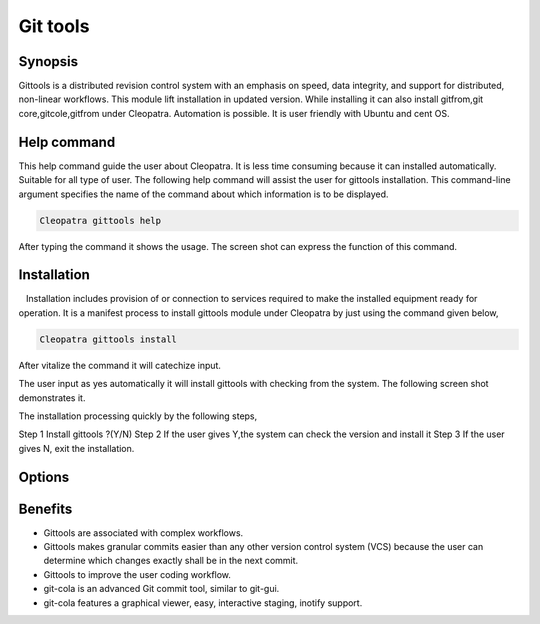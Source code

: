 ============
Git tools
============


Synopsis
------------

Gittools is a distributed revision control system with an emphasis on speed, data integrity, and support for distributed, non-linear workflows.
This module lift installation in updated version. While installing it can also install gitfrom,git core,gitcole,gitfrom under  Cleopatra. Automation is possible. It is user friendly with Ubuntu and cent OS.  

Help command
---------------

This help command guide the user about Cleopatra. It is less time consuming because it can installed automatically. Suitable for all type of user. The following help command will assist the user for gittools installation. This command-line argument specifies the name of the command about which information is to be displayed.

.. code-block:: bash

		Cleopatra gittools help

After typing the command it shows the usage. The screen shot can express the function of this command.

Installation
----------------

   Installation includes provision of or connection to services required to make the installed equipment ready for operation. It is a manifest process to install gittools module under Cleopatra by just using the command given below,

.. code-block:: bash 

		Cleopatra gittools install

After vitalize the command it will catechize input.

The user input as yes automatically it will install gittools with checking from the system.  The following screen shot demonstrates it.


The installation processing quickly by the following steps,

Step 1	Install gittools ?(Y/N)
Step 2	If the user gives Y,the system can check the version and install it
Step 3	If the user gives N, exit the installation.

Options
---------

.. cssclass:: table-bordered

 +-----------------------------+--------------------------------+----------------+-----------------------------------------------+
 |	Parameters  	       | Alternative Parameter          |  Options	 | 		Comments		         |
 +=============================+================================+================+===============================================+
 |Install gittools?(Y/N)       |Instead of using gittools we can|Y(Yes)		 |It will install git and set of common 	 |
 |		               |use GitTools,gittools,git-tools |		 |gittools under Cleopatra.		         |
 +-----------------------------+--------------------------------+----------------+-----------------------------------------------+
 |Install gittools?(Y/N)       |Instead of using gittools we can|N(No)		 |The system exit the installation 		 |
 |		               |use GitTools,gittools,git-tools||		 |					         |
 +-----------------------------+--------------------------------+----------------+-----------------------------------------------+


Benefits
-----------

* Gittools are associated with complex workflows.
* Gittools makes granular commits easier than any other version control system (VCS) because the user can determine which changes exactly shall be in the next commit.
* Gittools to improve the user coding workflow.
* git-cola  is an advanced Git commit tool, similar to git-gui.
* git-cola features a graphical  viewer, easy, interactive staging, inotify support.
